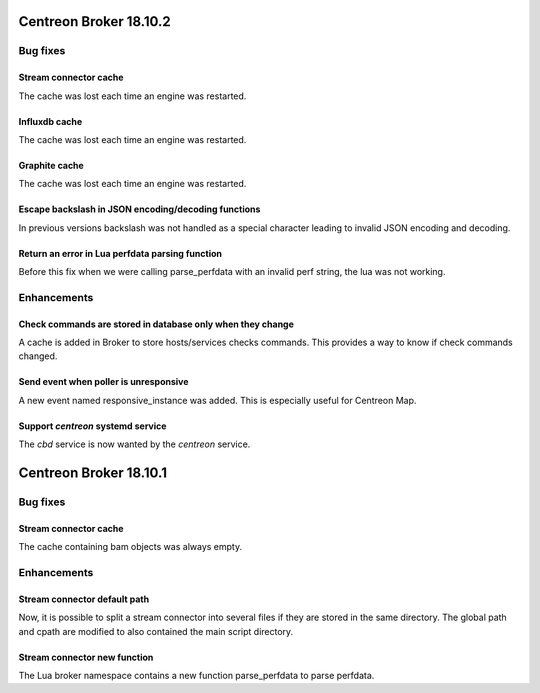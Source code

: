 =======================
Centreon Broker 18.10.2
=======================

*********
Bug fixes
*********

Stream connector cache
======================

The cache was lost each time an engine was restarted.

Influxdb cache
======================

The cache was lost each time an engine was restarted.

Graphite cache
======================

The cache was lost each time an engine was restarted.

Escape backslash in JSON encoding/decoding functions
====================================================

In previous versions backslash was not handled as a special character
leading to invalid JSON encoding and decoding.

Return an error in Lua perfdata parsing function
================================================

Before this fix when we were calling parse_perfdata with an invalid
perf string, the lua was not working.

************
Enhancements
************

Check commands are stored in database only when they change
===========================================================

A cache is added in Broker to store hosts/services checks commands.
This provides a way to know if check commands changed.

Send event when poller is unresponsive
======================================

A new event named responsive_instance was added. This is especially
useful for Centreon Map.

Support *centreon* systemd service
==================================

The *cbd* service is now wanted by the *centreon* service.

=======================
Centreon Broker 18.10.1
=======================

*********
Bug fixes
*********

Stream connector cache
======================

The cache containing bam objects was always empty.

************
Enhancements
************

Stream connector default path
=============================

Now, it is possible to split a stream connector into several files if
they are stored in the same directory. The global path and cpath are
modified to also contained the main script directory.

Stream connector new function
=============================

The Lua broker namespace contains a new function parse_perfdata to
parse perfdata.
